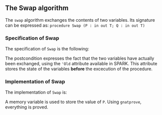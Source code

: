 #+EXPORT_FILE_NAME: ../../../mutating/Swap.org
#+OPTIONS: author:nil title:nil toc:nil

** The Swap algorithm

   The ~swap~ algorithm exchanges the contents of two variables. 
   Its signature can be expressed as:
   ~procedure Swap (P : in out T; Q : in out T)~

*** Specification of Swap

    The specification of ~Swap~ is the following:

	#+INCLUDE: ../../../mutating/swap_p.ads :src ada :lines "5-7"

    The postcondition expresses the fact that the two variables have actually been
    exchanged, using the ~'Old~ attribute available in SPARK. This attribute stores the state of the variables *before* the excecution of the procedure.

*** Implementation of Swap

    The implementation of ~Swap~ is:

	#+INCLUDE: ../../../mutating/swap_p.adb :src ada :lines "3-9"

    A memory variable is used to store the value of ~P~.
    Using ~gnatprove~, everything is proved.
